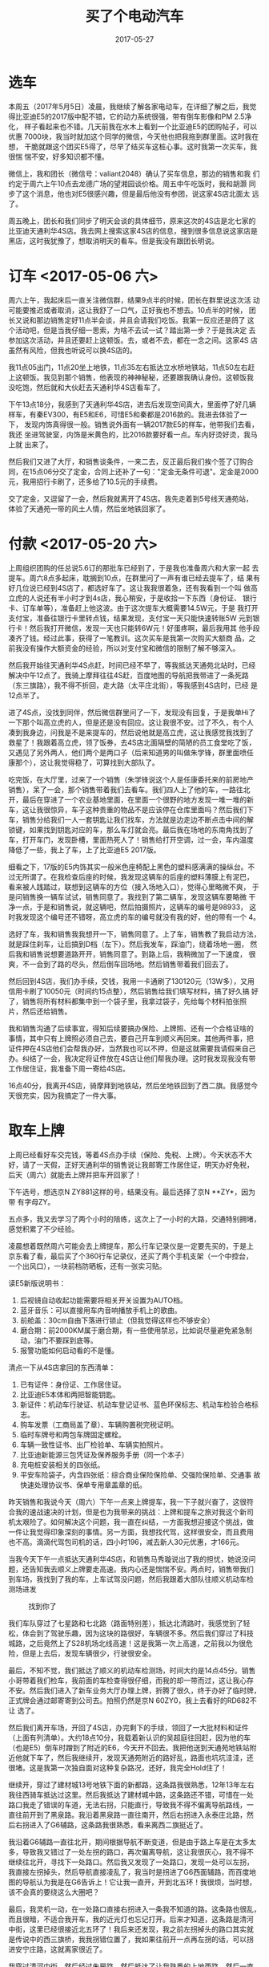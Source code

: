 #+TITLE: 买了个电动汽车
#+DATE: 2017-05-27




* 选车
本周五（2017年5月5日）凌晨，我继续了解各家电动车，在详细了解之后，我觉
得比亚迪E5的2017版中配不错，它的动力系统很强，带有倒车影像和PM 2.5净化，
样子看起来也不错。几天前我在水木上看到一个比亚迪E5的团购帖子，可以优惠
7000块，我当时就加这个同学的微信，今天他也把我拖到群里面。这时我在想，
干脆就跟这个团买E5得了，尽早了结买车这桩心事。这时我第一次买车，我很惴
惴不安，好多知识都不懂。

微信上，我和团长（微信号：valiant2048）确认了买车信息，那边的销售和我
们约定于周六上午10点去龙德广场的望湘园谈价格。周五中午吃饭时，我和胡灏
同步了这个消息，他也对E5很感兴趣，但是最后他没有参团，说这家4S店北面太
远了。

周五晚上，团长和我们同步了明天会谈的具体细节，原来这次的4S店是北七家的
比亚迪天通利华4S店。我去网上搜索这家4S店的信息，搜到很多信息说这家店是
黑店，这时我犹豫了，想取消明天的看车。但是我没有跟团长明说。

* 订车 <2017-05-06 六>
周六上午，我起床后一直关注微信群，结果9点半的时候，团长在群里说这次活
动可能要推迟或者取消，这让我舒了一口气，正好我也不想去。10点半的时候，
团长又说和那边销售定好11点半会谈，并且会请我们吃饭。我第一反应还是鸽了
这个活动吧，但是当我仔细一思索，为啥不去试一试？踏出第一步？于是我决定
去参加这次活动，并且还要赶上这顿饭。去，或者不去，都在一念之间。这家4S
店虽然有风险，但我也听说可以换4S店的。

我11点05出门，11点20坐上地铁，11点35左右抵达立水桥地铁站，11点50左右赶
上这顿饭。我见到那个销售，他表现的神神秘秘，还要跟我确认身份。这顿饭我
没吃饱，然后就和大伙赶去天通利华4S店看车了。

下午13点18分，我感到了天通利华4S店，进去后发现空间真大，里面停了好几辆
样车，有秦EV300，有E5和E6，可惜E5和秦都是2016款的。我进去体验了一下，
发现内饰真得很一般。销售说外面有一辆2017款E5的样车，他带我们去看，我还
坐进驾驶室，内饰是米黄色的，比2016款要好看一点。车内好烫好烫，我马上就
出来了。

然后我们又进了大厅，和销售谈条件，一来二去，反正最后我们挨个签了订购合
同，在15点06分交了定金，合同上还补了一句："定金无条件可退"。定金是2000
元，我用招行卡刷了，还多给了10.5元的手续费。

交了定金，又逗留了一会，然后我就离开了4S店。我先走着到5号线天通苑站，
体验了天通苑一带的风土人情，然后坐地铁回家了。

* 付款 <2017-05-20 六>
上周组织团购的任总说5.6订的那批车已经到了，于是我也准备周六和大家一起
去提车。周六8点多起床，耽搁到10点，在群里问了一声有谁已经去提车了，结
果有好几位说已经到4S店了，都选好车了。这让我我很着急，还有我看到一个叫
做高立虎的人说还有半小时才到4s店，我心稍安，于是收拾一下东西（身份证、
银行卡、订车单等），准备赶上他这波。由于这次提车大概需要14.5W元，于是
我打开支付宝，准备往银行卡里转点钱，结果发现，支付宝一天只能快速转账5W
元到银行卡！然后我打开微信，发现一天也只能转6W元！好蛋疼啊，最后我用其
他手段凑齐了钱。经过此事，获得了一笔教训。这次买车是我第一次购买大额商
品，之前我没有操作大额资金的经验，所以对支付宝和微信的限制了解不够深入。

然后我开始往天通利华4S点赶，时间已经不早了，等我抵达天通苑北站时，已经
解决中午12点了。我骑上摩拜往往4S赶，百度地图的导航把我带进了一条死路
（东三旗路），我不得不折回，走大路（太平庄北街），等我感到4S店时，已经
是12点半了。

进了4S点，没找到同伴，然后微信群里问了一下，发现没有回复，于是我单Hi了
一下那个叫高立虎的人，但是还是没有回应。这让我很不安。过了不久，有个人
凑到我身边，问我是不是来提车的，然后说他就是高立虎，这让我感觉我找到了
救星了！我跟着高立虎，领了饭券，去4S店北面隔壁的简陋的员工食堂吃了饭，
又遇见了另外两人，他们两个是两口子（后来知道男的叫做朱学锋，群里面喷任
康那个），这让我觉得稳了，可算找到大部队了。

吃完饭，在大厅里，过来了一个销售（朱学锋说这个人是任康委托来的前房地产
销售），呆了一会，那个销售带着我们去看车。我们四人上了他的车，一路往北
开，最后在穿进了一个农业基地里面，在里面一个很野的地方发现一堆一堆的新
车，这让我很惊异，车子这种贵重的物品不是应该停在仓库里面吗？然后我们下
车，销售分给我们一人一套钥匙让我们找车，方法就是边走边不断点击中间的解
锁键，如果找到钥匙对应的车，那么车灯就会亮。最后我在场地的东南角找到了
车，打开车门，发现卧槽，里面热死人了！销售给打开空调，过一会，车内温度
降低了一些，我上了车，上了比亚迪E5 2017版。

细看之下，17版的E5内饰其实一般米色座椅配上黑色的塑料感满满的操纵台。不
过无所谓了。在我检查后座的时候，我发现这辆车的后座的塑料薄膜上有泥巴，
看来被人践踏过，联想到这辆车的方位（接入场地入口），觉得心里略微不爽，
于是问销售换一辆车试试，销售同意了。我找到了第二辆车，发现这辆车要略微
干净一点，于是和销售说，就这辆吧，然后拍摄照片，这辆车的编号是98933，
这时我发现这个编号还不错呀，高立虎的车的编号就没有我的好，他的带有一个
4。

选好了车，我和销售我我想开一下，销售同意了。上了车，销售教了我启动方法，
就是踩住刹车，让后搞到D档（左下）。然后我发车，踩油门，绕着场地一圈，
然后我和销售说想要道路开开，销售同意了。到路上后，我稍微加了一下速度，
很爽，不一会到了路的尽头，然后倒车回场地。然后销售带着我们回去了。

然后回到4S店，我们办手续，交钱，我用一卡通刷了130120元（13W多），又用
信用卡刷了10050元（时间约15点整），然后销售给我们填写材料，搞了好久搞
好了，销售将所有材料都集中到一个袋子里，我拿过袋子，先给每个材料拍张照
片，然后还给销售。

我和销售沟通了后续事宜，得知后续要搞办保险、上牌照、还有一个合格证啥的
事情，其中只有上牌照必须自己去，要自己开车到顺义再回来。其他两件事，把
证件押在4S店他们会帮我办好，当然我也可以不押，但是这就需要我请假来自己
办。纠结了一会，我决定将证件放在4S店让他们帮我办理。这时我发现我没有带
工作居住证，我准备下周一寄给4S店。

16点40分，我离开4S店，骑摩拜到地铁站，然后坐地铁回到了西二旗。我感觉今
天很充实，因为我搞定了一件大事。

* 取车上牌
上周已经看好车交完钱，等着4S点办手续（保险、免税、上牌）。今天状态不大
好，请了一天假，正好天通利华的销售说让我邮寄工作居住证，明天办好免税，
后天（周六）就能去上牌并把车开回家了！

下午选号，想选京N ZY881这样的号，结果没有。最后选择了京N **ZY*，因为带
有字母ZY。

五点多，我又去学习了两个小时的陪练，这次上了一小时的大路，交通特别拥堵，
感觉积累了不少经验。

凌晨想着既然周六可能会去上牌提车，那么行车记录仪是一定要先买的，于是上
京东看了看，最后买了个360行车记录仪，还买了两个手机支架（一个中控台，
一个出风口），一块前档防晒板，还有一张实习贴。

读E5新版说明书：
1. 后视镜自动收起功能需要将相关开关设置为AUTO档。
2. 蓝牙音乐：可以直接用车内音响播放手机上的歌曲。
3. 前舱盖：30cm自由下落进行锁止（但我觉得这样也不够安全）
4. 磨合期：前2000KM属于磨合期，有一些使用禁忌，比如说尽量避免紧急制动，油门不要踩到底等。
5. 报警功能如何启动看的不是懂。

清点一下从4S店拿回的东西清单：
1. 已有证件：身份证、工作居住证。
2. 比亚迪E5本体和两把智能钥匙。
3. 新证件：机动车行驶证、机动车登记证书、蓝色环保标志、机动车检验合格标志。
4. 购车发票（工商局盖了章）、车辆购置税完税证明。
5. 临时车牌号和两包车牌固定螺栓。
6. 车辆一致性证书、出厂检验单、车辆实拍照片。
7. 比亚迪新能源三包凭证及保养服务手册（同一个本子）
8. 充电桩安装相关的四张纸。
9. 平安车险袋子，内含四张纸：综合商业保险保险单、交强险保险单、交通事
   故快速处理协议书、保单专用章盖章的纸。

昨天销售和我说今天（周六）下午一点来上牌提车，我一下子就兴奋了，这很符
合我的速战速决的计划，但是也为我带来的挑战：上牌和提车之旅对我这个新司
机太艰险了。如何解决这个问题，我一直在纠结，一方面我想迎接这个挑战，做
一件让我觉得印象深刻的事情。另一方面，我想找代驾，这样很安全，而且费用
也不高。滴滴代驾包司机的话，四小时196，减去新人30元优惠，才166元。

当我今天下午一点抵达天通利华4S店，和销售马秀璇说出了我的担忧，她说没问
题，还告知我去顺义上牌要走高速。我内心还是惴惴不安。两点时，销售带我们
到车场，我找到了我的车，上车试驾没问题，然后我跟着大部队往顺义机动车检
测场进发
#+CAPTION: 找到你了
[[../static/imgs/1705-mai-che/IMG_9262.jpg]]

我们车队穿过了七星路和七北路（路面特别差），抵达北清路时，我感觉到了轻
松，体会到了驾驶乐趣，因为这块的路很好，车辆很不多。然后我们穿过了科技
城路，之后竟然上了S28机场北线高速！这是我第一次上高速，之前我以为很危
险，但是上去后，发现车辆很少，行驶很安全。

最后，不知不觉，我们抵达了顺义的机动车检测场，时间大约是14点45分。销售
小哥带着我们检车，我前面的车检查得很仔细，而我的却一带而过，这让我心存
不安。然后我们进入了新车业务大厅办理上牌，折腾了很久，终于办好了临时牌，
正式牌会通过邮寄寄到公司去。拍照仍然是京N 60ZY0，我上去看好的RD682不让
选了。

然后我们离开车场，开回了4S店，办完剩下的手续，领回了一大批材料和证件
（上面有列清单）。大约18点10分，我载着新认识的吴超庭往回赶，因为他的车
（也是E5）倒车时蹭到了附近的E6，今天开不回去。我把他送到天通苑地铁站附
近他就下车了，然后我继续开，发现天通苑附近的路好乱，路面也坑坑洼洼，还
很堵。这是我第一次独自面对这种复杂路况，还好，我完全Hold住了！

继续开，穿过了建材城13号地铁下面的新都路，这条路我很熟悉，12年13年左右
我往西骑车抵达过这里。然后我抵达了建材城中路，这条路还不错，可惜在一处
路口我走了错误的车道，无法右拐，只能直行，导致我不得不偏离导航路线，一
直往前开到了黑泉路。我沿着黑泉路一直往南开，然后右拐进入永泰庄北路，然
后右拐进入了G6辅路，这条路我很熟悉，看来离西二旗挺近了。

我沿着G6辅路一直往北开，期间根据导航不断变道，但是由于路上车是在太多太
多，导致我又错过了一处左拐的路口，再次偏离导航，这让我很灰心，我不得不
继续往北开，寻找下一处路口。然后我又发现了一处路口，发现一处可以左拐，
我直接左拐掉头，然后导航直接凌乱了，我当时是拐进了G6西面辅路，而百度地
图的导航认为我是在G6告诉上！它让我一直开，开到北五环！我很烦，当时想，
该不会真的要绕这么大圈吧？

最后，我灵机一动，在一处路口直接右拐进入一条我不知道的路。这条路也很乱，
而且很暗，不适合我开车，我的近光灯也忘记打开。后来才知道，这条路是清河
中街，这里已经很接近北五环了！我后来还发现，我之前左拐掉头的路口其实就
是传说中的西三旗桥，我我拐错位置了，我如果往前开一点再左拐的话，可以拐
进安宁庄路，这就离家很近了。

我穿过清河中街，然后经过朱房路，然后抵达了让我熟悉的上地西路，然后一直
往北开。这时天已经很暗了，我的眼镜度数没戴够，夜视范围比较差，我很害怕
撞到人。最后，我终于抵达了熟悉上地十街，感觉家快到了，看了一眼导航，它
说让我到在上地十街直行，然后左拐进入上地东路，这很奇怪啊，这条路是上高
速的路？这时我才意识到，我导航选择的目的地是“西二旗”，这是个很不明确的
目的地，我应该直接填入“领秀新硅谷A区正门”的。

反正快到了，这里我很熟悉，我右拐进入创业北路，然后左拐进入上地九街，然
后在西二旗大街左拐进入了西二旗西路，也就是小区旁边的路，我随便找了一个
停了车，然后就去吃晚饭了。
#+CAPTION: 历经千辛万苦，终于抵达目的地
[[../static/imgs/1705-mai-che/IMG_9296.jpg]]

这趟回家之旅持续了两个半小时，里程25公里。这一路我经过了各种路况，比如
说天通苑和西三旗的垃圾路，还有后半场的夜路，还有下班时分的过分拥挤以至
于疯狂的G6辅路。我和百度地图的导航互相做宝搞，路线一直在偏离，甚至让我
觉得已经失控，永远也回不到家了。但是，最后的结果是好的，我和我的车安然
无恙地回到了家里，我收获到第一次单人开车上路的经验！
  
* 其他杂事
然后就是其他杂事，包括贴膜，买配件等等。

